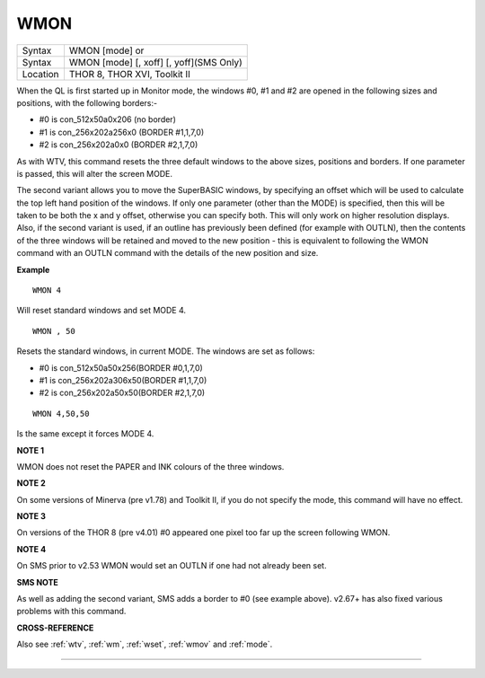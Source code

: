..  _wmon:

WMON
====

+----------+------------------------------------------------------------------+
| Syntax   | WMON [mode] or                                                   |
+----------+------------------------------------------------------------------+
| Syntax   | WMON [mode] [, xoff] [, yoff](SMS Only)                          |
+----------+------------------------------------------------------------------+
| Location | THOR 8, THOR XVI, Toolkit II                                     |
+----------+------------------------------------------------------------------+

When the QL is first started up in Monitor mode, the windows #0, #1 and
#2 are opened in the following sizes and positions, with the following
borders:-

- #0 is con\_512x50a0x206 (no border)
- #1 is con\_256x202a256x0 (BORDER #1,1,7,0)
- #2 is con\_256x202a0x0 (BORDER #2,1,7,0)

As with WTV, this
command resets the three default windows to the above sizes, positions
and borders. If one parameter is passed, this will alter the screen
MODE.

The second variant allows you to move the SuperBASIC windows, by
specifying an offset which will be used to calculate the top left hand
position of the windows. If only one parameter (other than the MODE) is
specified, then this will be taken to be both the x and y offset,
otherwise you can specify both. This will only work on higher resolution
displays. Also, if the second variant is used, if an outline has
previously been defined (for example with OUTLN), then the contents of
the three windows will be retained and moved to the new position - this
is equivalent to following the WMON
command with an OUTLN command with the details of the new position and
size.

**Example**

::

    WMON 4

Will reset standard windows and set MODE 4.

::

    WMON , 50

Resets the standard windows, in current MODE. The windows are set as follows:

- #0 is con\_512x50a50x256(BORDER #0,1,7,0)
- #1 is con\_256x202a306x50(BORDER #1,1,7,0)
- #2 is con\_256x202a50x50(BORDER #2,1,7,0)


::

    WMON 4,50,50

Is the same except it forces MODE 4.

**NOTE 1**

WMON does not reset the PAPER and INK colours of the three windows.

**NOTE 2**

On some versions of Minerva (pre v1.78) and Toolkit II, if you do not
specify the mode, this command will have no effect.

**NOTE 3**

On versions of the THOR 8 (pre v4.01) #0 appeared one pixel too far up
the screen following WMON.

**NOTE 4**

On SMS prior to v2.53 WMON would set an OUTLN if one had not already
been set.

**SMS NOTE**

As well as adding the second variant, SMS adds a border to #0 (see
example above). v2.67+ has also fixed various problems with this
command.

**CROSS-REFERENCE**

Also see :ref:`wtv`, :ref:`wm`,
:ref:`wset`, :ref:`wmov` and
:ref:`mode`.

--------------


